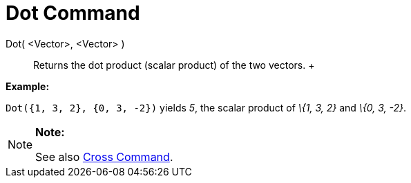 = Dot Command

Dot( <Vector>, <Vector> )::
  Returns the dot product (scalar product) of the two vectors.
  +

[EXAMPLE]

====

*Example:*

`Dot({1, 3, 2}, {0, 3, -2})` yields _5_, the scalar product of _\{1, 3, 2}_ and _\{0, 3, -2}_.

====

[NOTE]

====

*Note:*

See also xref:/commands/Cross_Command.adoc[Cross Command].

====
